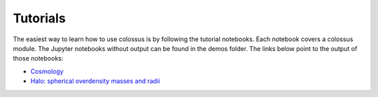 =====================================
Tutorials
=====================================

The easiest way to learn how to use colossus is by following the tutorial notebooks. Each notebook 
covers a colossus module. The Jupyter notebooks without output can be found in the demos folder.
The links below point to the output of those notebooks:

* `Cosmology <_static/demo_cosmology.html>`_
* `Halo: spherical overdensity masses and radii <_static/demo_halo_so.html>`_

